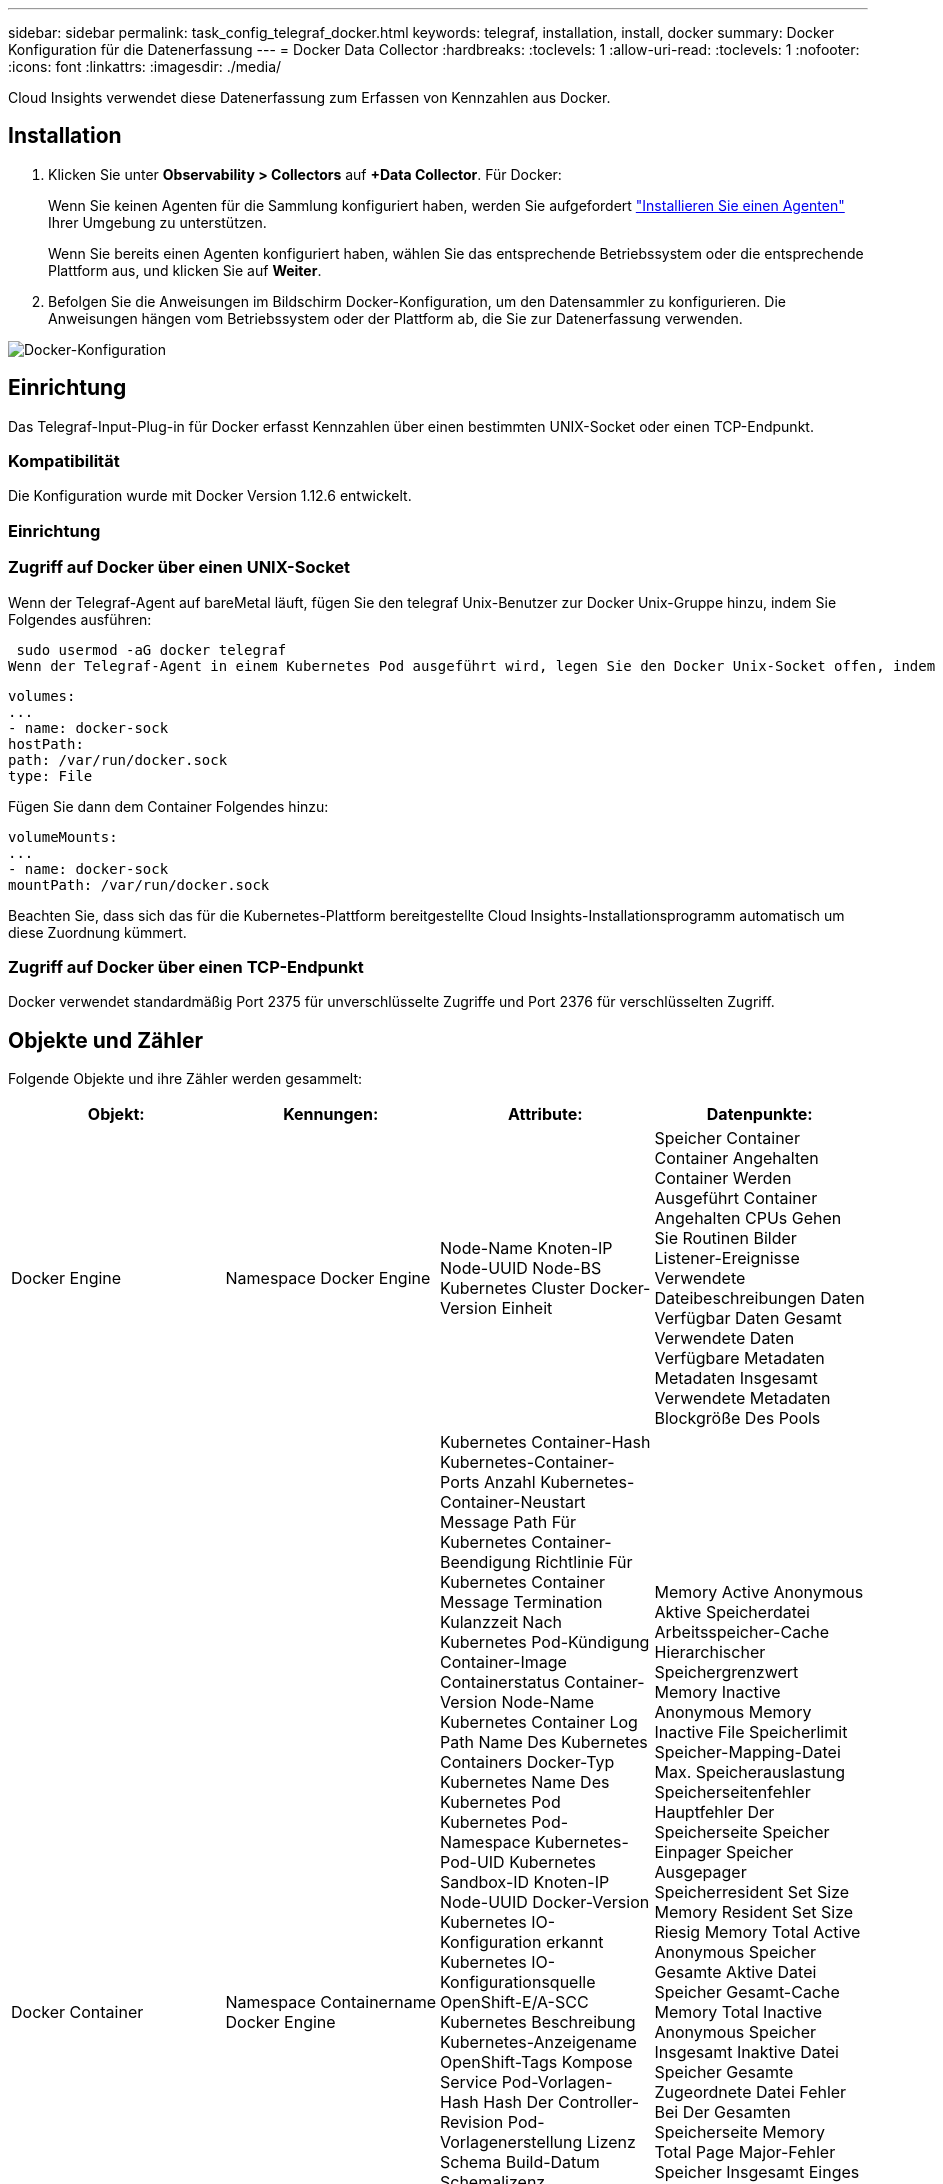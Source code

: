 ---
sidebar: sidebar 
permalink: task_config_telegraf_docker.html 
keywords: telegraf, installation, install, docker 
summary: Docker Konfiguration für die Datenerfassung 
---
= Docker Data Collector
:hardbreaks:
:toclevels: 1
:allow-uri-read: 
:toclevels: 1
:nofooter: 
:icons: font
:linkattrs: 
:imagesdir: ./media/


[role="lead"]
Cloud Insights verwendet diese Datenerfassung zum Erfassen von Kennzahlen aus Docker.



== Installation

. Klicken Sie unter *Observability > Collectors* auf *+Data Collector*. Für Docker:
+
Wenn Sie keinen Agenten für die Sammlung konfiguriert haben, werden Sie aufgefordert link:task_config_telegraf_agent.html["Installieren Sie einen Agenten"] Ihrer Umgebung zu unterstützen.

+
Wenn Sie bereits einen Agenten konfiguriert haben, wählen Sie das entsprechende Betriebssystem oder die entsprechende Plattform aus, und klicken Sie auf *Weiter*.

. Befolgen Sie die Anweisungen im Bildschirm Docker-Konfiguration, um den Datensammler zu konfigurieren. Die Anweisungen hängen vom Betriebssystem oder der Plattform ab, die Sie zur Datenerfassung verwenden.


image:DockerDCConfigLinux.png["Docker-Konfiguration"]



== Einrichtung

Das Telegraf-Input-Plug-in für Docker erfasst Kennzahlen über einen bestimmten UNIX-Socket oder einen TCP-Endpunkt.



=== Kompatibilität

Die Konfiguration wurde mit Docker Version 1.12.6 entwickelt.



=== Einrichtung



=== Zugriff auf Docker über einen UNIX-Socket

Wenn der Telegraf-Agent auf bareMetal läuft, fügen Sie den telegraf Unix-Benutzer zur Docker Unix-Gruppe hinzu, indem Sie Folgendes ausführen:

 sudo usermod -aG docker telegraf
Wenn der Telegraf-Agent in einem Kubernetes Pod ausgeführt wird, legen Sie den Docker Unix-Socket offen, indem Sie den Socket als Volume in den POD einbilden und das Volume dann in /var/run/docker.sock mounten.  Fügen Sie zum Beispiel der PodSpec Folgendes hinzu:

[listing]
----
volumes:
...
- name: docker-sock
hostPath:
path: /var/run/docker.sock
type: File
----
Fügen Sie dann dem Container Folgendes hinzu:

[listing]
----
volumeMounts:
...
- name: docker-sock
mountPath: /var/run/docker.sock
----
Beachten Sie, dass sich das für die Kubernetes-Plattform bereitgestellte Cloud Insights-Installationsprogramm automatisch um diese Zuordnung kümmert.



=== Zugriff auf Docker über einen TCP-Endpunkt

Docker verwendet standardmäßig Port 2375 für unverschlüsselte Zugriffe und Port 2376 für verschlüsselten Zugriff.



== Objekte und Zähler

Folgende Objekte und ihre Zähler werden gesammelt:

[cols="<.<,<.<,<.<,<.<"]
|===
| Objekt: | Kennungen: | Attribute: | Datenpunkte: 


| Docker Engine | Namespace
Docker Engine | Node-Name
Knoten-IP
Node-UUID
Node-BS
Kubernetes Cluster
Docker-Version
Einheit | Speicher
Container
Container Angehalten
Container Werden Ausgeführt
Container Angehalten
CPUs
Gehen Sie Routinen
Bilder
Listener-Ereignisse
Verwendete Dateibeschreibungen
Daten Verfügbar
Daten Gesamt
Verwendete Daten
Verfügbare Metadaten
Metadaten Insgesamt
Verwendete Metadaten
Blockgröße Des Pools 


| Docker Container | Namespace
Containername
Docker Engine | Kubernetes Container-Hash
Kubernetes-Container-Ports
Anzahl Kubernetes-Container-Neustart
Message Path Für Kubernetes Container-Beendigung
Richtlinie Für Kubernetes Container Message Termination
Kulanzzeit Nach Kubernetes Pod-Kündigung
Container-Image
Containerstatus
Container-Version
Node-Name
Kubernetes Container Log Path
Name Des Kubernetes Containers
Docker-Typ Kubernetes
Name Des Kubernetes Pod
Kubernetes Pod-Namespace
Kubernetes-Pod-UID
Kubernetes Sandbox-ID
Knoten-IP
Node-UUID
Docker-Version
Kubernetes IO-Konfiguration erkannt
Kubernetes IO-Konfigurationsquelle
OpenShift-E/A-SCC
Kubernetes Beschreibung
Kubernetes-Anzeigename
OpenShift-Tags
Kompose Service
Pod-Vorlagen-Hash
Hash Der Controller-Revision
Pod-Vorlagenerstellung
Lizenz
Schema Build-Datum
Schemalizenz
Schemaname
Schema-URL
Schema VCS-URL
Schemaanbieter
Schemaversion
Schemaschema-Version
Betreuer
Kunden-Pod
Kubernetes Status efulSet Pod-Name
Mandant
Webconsole
Der Netapp Architektur Sind
Maßgeblicher Quell-URL
Build-Datum
RH-Build-Host
RH-Komponente
Vertriebsumfang
Installieren
Freigabe
Laufen
Zusammenfassung
Deinstallieren
VCS-Ref
VCS-Typ
Anbieter
Version
Integritätsstatus
Container-ID | Memory Active Anonymous
Aktive Speicherdatei
Arbeitsspeicher-Cache
Hierarchischer Speichergrenzwert
Memory Inactive Anonymous
Memory Inactive File
Speicherlimit
Speicher-Mapping-Datei
Max. Speicherauslastung
Speicherseitenfehler
Hauptfehler Der Speicherseite
Speicher Einpager
Speicher Ausgepager
Speicherresident Set Size
Memory Resident Set Size Riesig
Memory Total Active Anonymous
Speicher Gesamte Aktive Datei
Speicher Gesamt-Cache
Memory Total Inactive Anonymous
Speicher Insgesamt Inaktive Datei
Speicher Gesamte Zugeordnete Datei
Fehler Bei Der Gesamten Speicherseite
Memory Total Page Major-Fehler
Speicher Insgesamt Einges
Speicher Insgesamt Ausgelagert
Speicher Gesamtgröße Des Resident Set
Speicher Gesamte Resident Set Size Riesig
Speicher Insgesamt Nicht Verfügbar
Speicher Nicht Verfügbar
Speicherauslastung
Speicherauslastung In Prozent
Exit-Code
Toom getötet
PID
Gestartet Um
Fehler Bei Streak 


| Docker Container Block IO | Namespace
Containername
Gerät
Docker Engine | Kubernetes Container-Hash
Kubernetes-Container-Ports
Anzahl Kubernetes-Container-Neustart
Message Path Für Kubernetes Container-Beendigung
Richtlinie Für Kubernetes Container Message Termination
Kulanzzeit Nach Kubernetes Pod-Kündigung
Container-Image
Containerstatus
Container-Version
Node-Name
Kubernetes Container Log Path
Name Des Kubernetes Containers
Docker-Typ Kubernetes
Name Des Kubernetes Pod
Kubernetes Pod-Namespace
Kubernetes-Pod-UID
Kubernetes Sandbox-ID
Knoten-IP
Node-UUID
Docker-Version
Kubernetes Konfiguration Gesehen
Kubernetes-Konfigurationsquelle
OpenShift-SCC
Kubernetes Beschreibung
Kubernetes-Anzeigename
OpenShift-Tags
Schemaschema-Version
Pod-Vorlagen-Hash
Hash Der Controller-Revision
Pod-Vorlagenerstellung
Kompose Service
Schema Build-Datum
Schemalizenz
Schemaname
Schemaanbieter
Kunden-Pod
Kubernetes Status efulSet Pod-Name
Mandant
Webconsole
Build-Datum
Lizenz
Anbieter
Der Netapp Architektur Sind
Maßgeblicher Quell-URL
RH-Build-Host
RH-Komponente
Vertriebsumfang
Installieren
Betreuer
Freigabe
Laufen
Zusammenfassung
Deinstallieren
VCS-Ref
VCS-Typ
Version
Schema-URL
Schema VCS-URL
Schemaversion
Container-ID | I/O-Servicebytes rekursiv asynchron
I/O-Servicebytes rekursives Lesen
Rekursive Synchronisierung von IO-Servicebytes
I/O-Service Bytes rekursiv insgesamt
I/O-Servicebytes rekursives Schreiben
I/O-Wartung rekursiv asynchron
I/O-Serviced Recursive Read
Rekursiver Sync von IO-Wartung
Rekursiver IO-Serviced Total
Rekursiver I/O-Schreibzugriff 


| Docker Container Network | Namespace
Containername
Netzwerk
Docker Engine | Container-Image
Containerstatus
Container-Version
Node-Name
Knoten-IP
Node-UUID
Node-BS
K8s-Cluster
Docker-Version
Container-ID | RX fallen gelassen
RX-Bytes
RX-Fehler
RX-Pakete
TX abgebrochen
TX Byte
TX-Fehler
TX-Pakete 


| Docker Container-CPU | Namespace
Containername
CPU
Docker Engine | Kubernetes Container-Hash
Kubernetes-Container-Ports
Anzahl Kubernetes-Container-Neustart
Message Path Für Kubernetes Container-Beendigung
Richtlinie Für Kubernetes Container Message Termination
Kulanzzeit Nach Kubernetes Pod-Kündigung
Kubernetes Konfiguration Gesehen
Kubernetes-Konfigurationsquelle
OpenShift-SCC
Container-Image
Containerstatus
Container-Version
Node-Name
Kubernetes Container Log Path
Name des Kubernetes-Containers
Docker-Typ Kubernetes
Name Des Kubernetes Pod
Kubernetes Pod-Namespace
Kubernetes-Pod-UID
Kubernetes Sandbox-ID
Knoten-IP
Node-UUID
Node-BS
Kubernetes Cluster
Docker-Version
Kubernetes Beschreibung
Kubernetes-Anzeigename
OpenShift-Tags
Schemaversion
Pod-Vorlagen-Hash
Hash Der Controller-Revision
Pod-Vorlagenerstellung
Kompose Service
Schema Build-Datum
Schemalizenz
Schemaname
Schemaanbieter
Kunden-Pod
Kubernetes Status efulSet Pod-Name
Mandant
Webconsole
Build-Datum
Lizenz
Anbieter
Der Netapp Architektur Sind
Maßgeblicher Quell-URL
RH-Build-Host
RH-Komponente
Vertriebsumfang
Installieren
Betreuer
Freigabe
Laufen
Zusammenfassung
Deinstallieren
VCS-Ref
VCS-Typ
Version
Schema-URL
Schema VCS-URL
Schemaversion
Container-ID | Drosselungszeiträume
Drosselung Gedrosselte Perioden
Drosselung Gedrosselte Zeit
Verwendung Im Kernel-Modus
Verwendung Im Benutzermodus
Auslastung In Prozent
Verwendungssystem
Verbrauch Insgesamt 
|===


== Fehlerbehebung

[cols="2*"]
|===
| Problem: | Versuchen Sie dies: 


| Nach den Anweisungen auf der Konfigurationsseite sehe ich meine Docker-Metriken in Cloud Insights nicht. | Überprüfen Sie die Telegraf Agent-Protokolle, um festzustellen, ob der folgende Fehler gemeldet wird:

 E! Fehler in Plugin [inputs.Docker]: Beim Versuch, eine Verbindung zum Docker Daemon-Socket herzustellen, wurde die Berechtigung verweigert

Wenn dies der Fall ist, ergreifen Sie die erforderlichen Schritte, um dem Telegraf-Agenten den Zugriff auf den Docker Unix-Socket wie oben angegeben zu ermöglichen. 
|===
Weitere Informationen finden Sie im link:concept_requesting_support.html["Unterstützung"] Seite.
